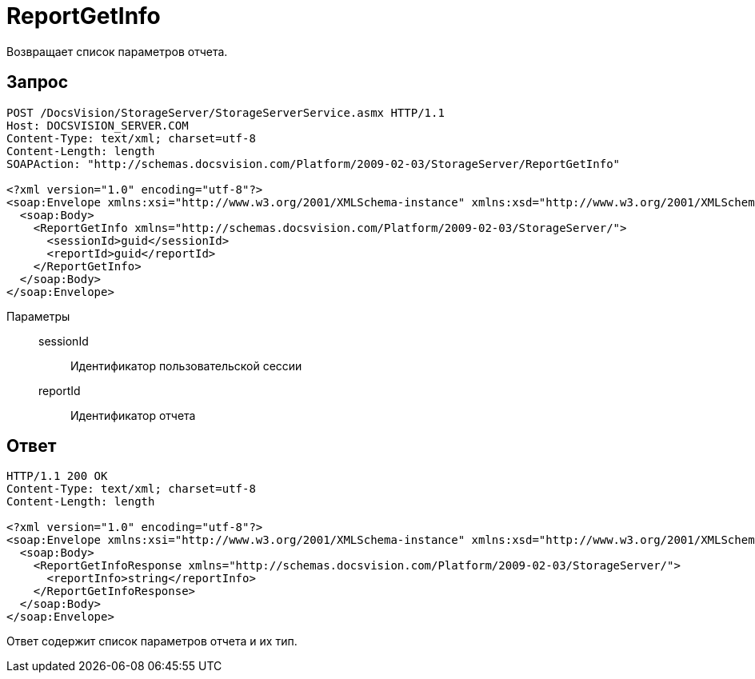 = ReportGetInfo

Возвращает список параметров отчета.

== Запрос

[source,python]
----
POST /DocsVision/StorageServer/StorageServerService.asmx HTTP/1.1
Host: DOCSVISION_SERVER.COM
Content-Type: text/xml; charset=utf-8
Content-Length: length
SOAPAction: "http://schemas.docsvision.com/Platform/2009-02-03/StorageServer/ReportGetInfo"

<?xml version="1.0" encoding="utf-8"?>
<soap:Envelope xmlns:xsi="http://www.w3.org/2001/XMLSchema-instance" xmlns:xsd="http://www.w3.org/2001/XMLSchema" xmlns:soap="http://schemas.xmlsoap.org/soap/envelope/">
  <soap:Body>
    <ReportGetInfo xmlns="http://schemas.docsvision.com/Platform/2009-02-03/StorageServer/">
      <sessionId>guid</sessionId>
      <reportId>guid</reportId>
    </ReportGetInfo>
  </soap:Body>
</soap:Envelope>
----

Параметры::
sessionId:::
Идентификатор пользовательской сессии
reportId:::
Идентификатор отчета

== Ответ

[source,python]
----
HTTP/1.1 200 OK
Content-Type: text/xml; charset=utf-8
Content-Length: length

<?xml version="1.0" encoding="utf-8"?>
<soap:Envelope xmlns:xsi="http://www.w3.org/2001/XMLSchema-instance" xmlns:xsd="http://www.w3.org/2001/XMLSchema" xmlns:soap="http://schemas.xmlsoap.org/soap/envelope/">
  <soap:Body>
    <ReportGetInfoResponse xmlns="http://schemas.docsvision.com/Platform/2009-02-03/StorageServer/">
      <reportInfo>string</reportInfo>
    </ReportGetInfoResponse>
  </soap:Body>
</soap:Envelope>
----

Ответ содержит список параметров отчета и их тип.
